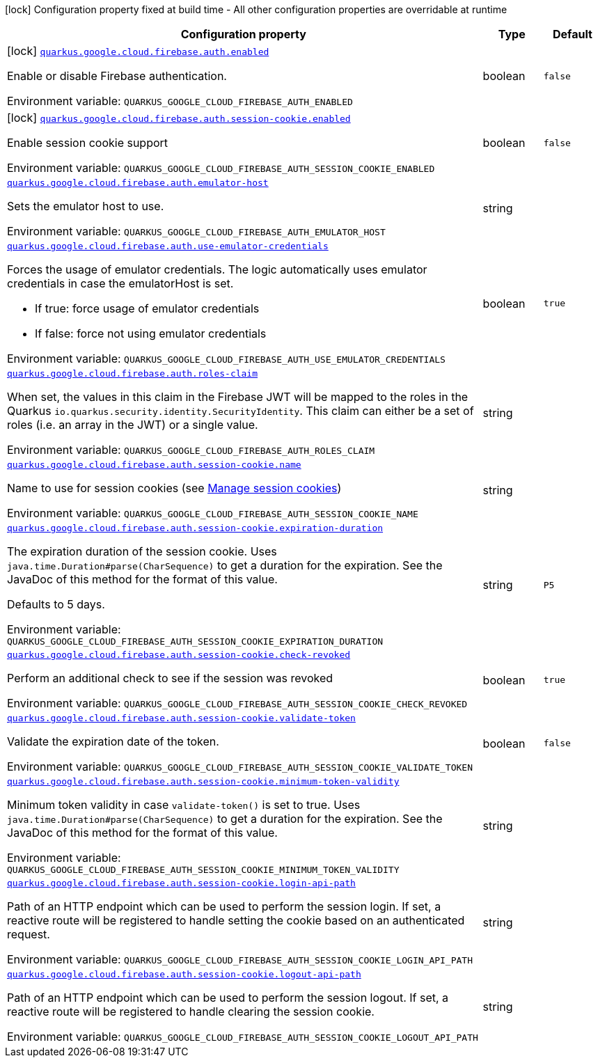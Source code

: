 [.configuration-legend]
icon:lock[title=Fixed at build time] Configuration property fixed at build time - All other configuration properties are overridable at runtime
[.configuration-reference.searchable, cols="80,.^10,.^10"]
|===

h|[.header-title]##Configuration property##
h|Type
h|Default

a|icon:lock[title=Fixed at build time] [[quarkus-google-cloud-firebase-admin_quarkus-google-cloud-firebase-auth-enabled]] [.property-path]##link:#quarkus-google-cloud-firebase-admin_quarkus-google-cloud-firebase-auth-enabled[`quarkus.google.cloud.firebase.auth.enabled`]##
ifdef::add-copy-button-to-config-props[]
config_property_copy_button:+++quarkus.google.cloud.firebase.auth.enabled+++[]
endif::add-copy-button-to-config-props[]


[.description]
--
Enable or disable Firebase authentication.


ifdef::add-copy-button-to-env-var[]
Environment variable: env_var_with_copy_button:+++QUARKUS_GOOGLE_CLOUD_FIREBASE_AUTH_ENABLED+++[]
endif::add-copy-button-to-env-var[]
ifndef::add-copy-button-to-env-var[]
Environment variable: `+++QUARKUS_GOOGLE_CLOUD_FIREBASE_AUTH_ENABLED+++`
endif::add-copy-button-to-env-var[]
--
|boolean
|`false`

a|icon:lock[title=Fixed at build time] [[quarkus-google-cloud-firebase-admin_quarkus-google-cloud-firebase-auth-session-cookie-enabled]] [.property-path]##link:#quarkus-google-cloud-firebase-admin_quarkus-google-cloud-firebase-auth-session-cookie-enabled[`quarkus.google.cloud.firebase.auth.session-cookie.enabled`]##
ifdef::add-copy-button-to-config-props[]
config_property_copy_button:+++quarkus.google.cloud.firebase.auth.session-cookie.enabled+++[]
endif::add-copy-button-to-config-props[]


[.description]
--
Enable session cookie support


ifdef::add-copy-button-to-env-var[]
Environment variable: env_var_with_copy_button:+++QUARKUS_GOOGLE_CLOUD_FIREBASE_AUTH_SESSION_COOKIE_ENABLED+++[]
endif::add-copy-button-to-env-var[]
ifndef::add-copy-button-to-env-var[]
Environment variable: `+++QUARKUS_GOOGLE_CLOUD_FIREBASE_AUTH_SESSION_COOKIE_ENABLED+++`
endif::add-copy-button-to-env-var[]
--
|boolean
|`false`

a| [[quarkus-google-cloud-firebase-admin_quarkus-google-cloud-firebase-auth-emulator-host]] [.property-path]##link:#quarkus-google-cloud-firebase-admin_quarkus-google-cloud-firebase-auth-emulator-host[`quarkus.google.cloud.firebase.auth.emulator-host`]##
ifdef::add-copy-button-to-config-props[]
config_property_copy_button:+++quarkus.google.cloud.firebase.auth.emulator-host+++[]
endif::add-copy-button-to-config-props[]


[.description]
--
Sets the emulator host to use.


ifdef::add-copy-button-to-env-var[]
Environment variable: env_var_with_copy_button:+++QUARKUS_GOOGLE_CLOUD_FIREBASE_AUTH_EMULATOR_HOST+++[]
endif::add-copy-button-to-env-var[]
ifndef::add-copy-button-to-env-var[]
Environment variable: `+++QUARKUS_GOOGLE_CLOUD_FIREBASE_AUTH_EMULATOR_HOST+++`
endif::add-copy-button-to-env-var[]
--
|string
|

a| [[quarkus-google-cloud-firebase-admin_quarkus-google-cloud-firebase-auth-use-emulator-credentials]] [.property-path]##link:#quarkus-google-cloud-firebase-admin_quarkus-google-cloud-firebase-auth-use-emulator-credentials[`quarkus.google.cloud.firebase.auth.use-emulator-credentials`]##
ifdef::add-copy-button-to-config-props[]
config_property_copy_button:+++quarkus.google.cloud.firebase.auth.use-emulator-credentials+++[]
endif::add-copy-button-to-config-props[]


[.description]
--
Forces the usage of emulator credentials. The logic automatically uses emulator credentials in case the emulatorHost is set.

 - If true: force usage of emulator credentials
 - If false: force not using emulator credentials


ifdef::add-copy-button-to-env-var[]
Environment variable: env_var_with_copy_button:+++QUARKUS_GOOGLE_CLOUD_FIREBASE_AUTH_USE_EMULATOR_CREDENTIALS+++[]
endif::add-copy-button-to-env-var[]
ifndef::add-copy-button-to-env-var[]
Environment variable: `+++QUARKUS_GOOGLE_CLOUD_FIREBASE_AUTH_USE_EMULATOR_CREDENTIALS+++`
endif::add-copy-button-to-env-var[]
--
|boolean
|`true`

a| [[quarkus-google-cloud-firebase-admin_quarkus-google-cloud-firebase-auth-roles-claim]] [.property-path]##link:#quarkus-google-cloud-firebase-admin_quarkus-google-cloud-firebase-auth-roles-claim[`quarkus.google.cloud.firebase.auth.roles-claim`]##
ifdef::add-copy-button-to-config-props[]
config_property_copy_button:+++quarkus.google.cloud.firebase.auth.roles-claim+++[]
endif::add-copy-button-to-config-props[]


[.description]
--
When set, the values in this claim in the Firebase JWT will be mapped to the roles in the Quarkus `io.quarkus.security.identity.SecurityIdentity`. This claim can either be a set of roles (i.e. an array in the JWT) or a single value.


ifdef::add-copy-button-to-env-var[]
Environment variable: env_var_with_copy_button:+++QUARKUS_GOOGLE_CLOUD_FIREBASE_AUTH_ROLES_CLAIM+++[]
endif::add-copy-button-to-env-var[]
ifndef::add-copy-button-to-env-var[]
Environment variable: `+++QUARKUS_GOOGLE_CLOUD_FIREBASE_AUTH_ROLES_CLAIM+++`
endif::add-copy-button-to-env-var[]
--
|string
|

a| [[quarkus-google-cloud-firebase-admin_quarkus-google-cloud-firebase-auth-session-cookie-name]] [.property-path]##link:#quarkus-google-cloud-firebase-admin_quarkus-google-cloud-firebase-auth-session-cookie-name[`quarkus.google.cloud.firebase.auth.session-cookie.name`]##
ifdef::add-copy-button-to-config-props[]
config_property_copy_button:+++quarkus.google.cloud.firebase.auth.session-cookie.name+++[]
endif::add-copy-button-to-config-props[]


[.description]
--
Name to use for session cookies (see link:https://firebase.google.com/docs/auth/admin/manage-cookies#java_2[Manage session cookies])


ifdef::add-copy-button-to-env-var[]
Environment variable: env_var_with_copy_button:+++QUARKUS_GOOGLE_CLOUD_FIREBASE_AUTH_SESSION_COOKIE_NAME+++[]
endif::add-copy-button-to-env-var[]
ifndef::add-copy-button-to-env-var[]
Environment variable: `+++QUARKUS_GOOGLE_CLOUD_FIREBASE_AUTH_SESSION_COOKIE_NAME+++`
endif::add-copy-button-to-env-var[]
--
|string
|

a| [[quarkus-google-cloud-firebase-admin_quarkus-google-cloud-firebase-auth-session-cookie-expiration-duration]] [.property-path]##link:#quarkus-google-cloud-firebase-admin_quarkus-google-cloud-firebase-auth-session-cookie-expiration-duration[`quarkus.google.cloud.firebase.auth.session-cookie.expiration-duration`]##
ifdef::add-copy-button-to-config-props[]
config_property_copy_button:+++quarkus.google.cloud.firebase.auth.session-cookie.expiration-duration+++[]
endif::add-copy-button-to-config-props[]


[.description]
--
The expiration duration of the session cookie. Uses `java.time.Duration++#++parse(CharSequence)` to get a duration for the expiration. See the JavaDoc of this method for the format of this value.

Defaults to 5 days.


ifdef::add-copy-button-to-env-var[]
Environment variable: env_var_with_copy_button:+++QUARKUS_GOOGLE_CLOUD_FIREBASE_AUTH_SESSION_COOKIE_EXPIRATION_DURATION+++[]
endif::add-copy-button-to-env-var[]
ifndef::add-copy-button-to-env-var[]
Environment variable: `+++QUARKUS_GOOGLE_CLOUD_FIREBASE_AUTH_SESSION_COOKIE_EXPIRATION_DURATION+++`
endif::add-copy-button-to-env-var[]
--
|string
|`P5`

a| [[quarkus-google-cloud-firebase-admin_quarkus-google-cloud-firebase-auth-session-cookie-check-revoked]] [.property-path]##link:#quarkus-google-cloud-firebase-admin_quarkus-google-cloud-firebase-auth-session-cookie-check-revoked[`quarkus.google.cloud.firebase.auth.session-cookie.check-revoked`]##
ifdef::add-copy-button-to-config-props[]
config_property_copy_button:+++quarkus.google.cloud.firebase.auth.session-cookie.check-revoked+++[]
endif::add-copy-button-to-config-props[]


[.description]
--
Perform an additional check to see if the session was revoked


ifdef::add-copy-button-to-env-var[]
Environment variable: env_var_with_copy_button:+++QUARKUS_GOOGLE_CLOUD_FIREBASE_AUTH_SESSION_COOKIE_CHECK_REVOKED+++[]
endif::add-copy-button-to-env-var[]
ifndef::add-copy-button-to-env-var[]
Environment variable: `+++QUARKUS_GOOGLE_CLOUD_FIREBASE_AUTH_SESSION_COOKIE_CHECK_REVOKED+++`
endif::add-copy-button-to-env-var[]
--
|boolean
|`true`

a| [[quarkus-google-cloud-firebase-admin_quarkus-google-cloud-firebase-auth-session-cookie-validate-token]] [.property-path]##link:#quarkus-google-cloud-firebase-admin_quarkus-google-cloud-firebase-auth-session-cookie-validate-token[`quarkus.google.cloud.firebase.auth.session-cookie.validate-token`]##
ifdef::add-copy-button-to-config-props[]
config_property_copy_button:+++quarkus.google.cloud.firebase.auth.session-cookie.validate-token+++[]
endif::add-copy-button-to-config-props[]


[.description]
--
Validate the expiration date of the token.


ifdef::add-copy-button-to-env-var[]
Environment variable: env_var_with_copy_button:+++QUARKUS_GOOGLE_CLOUD_FIREBASE_AUTH_SESSION_COOKIE_VALIDATE_TOKEN+++[]
endif::add-copy-button-to-env-var[]
ifndef::add-copy-button-to-env-var[]
Environment variable: `+++QUARKUS_GOOGLE_CLOUD_FIREBASE_AUTH_SESSION_COOKIE_VALIDATE_TOKEN+++`
endif::add-copy-button-to-env-var[]
--
|boolean
|`false`

a| [[quarkus-google-cloud-firebase-admin_quarkus-google-cloud-firebase-auth-session-cookie-minimum-token-validity]] [.property-path]##link:#quarkus-google-cloud-firebase-admin_quarkus-google-cloud-firebase-auth-session-cookie-minimum-token-validity[`quarkus.google.cloud.firebase.auth.session-cookie.minimum-token-validity`]##
ifdef::add-copy-button-to-config-props[]
config_property_copy_button:+++quarkus.google.cloud.firebase.auth.session-cookie.minimum-token-validity+++[]
endif::add-copy-button-to-config-props[]


[.description]
--
Minimum token validity in case `validate-token()` is set to true. Uses `java.time.Duration++#++parse(CharSequence)` to get a duration for the expiration. See the JavaDoc of this method for the format of this value.


ifdef::add-copy-button-to-env-var[]
Environment variable: env_var_with_copy_button:+++QUARKUS_GOOGLE_CLOUD_FIREBASE_AUTH_SESSION_COOKIE_MINIMUM_TOKEN_VALIDITY+++[]
endif::add-copy-button-to-env-var[]
ifndef::add-copy-button-to-env-var[]
Environment variable: `+++QUARKUS_GOOGLE_CLOUD_FIREBASE_AUTH_SESSION_COOKIE_MINIMUM_TOKEN_VALIDITY+++`
endif::add-copy-button-to-env-var[]
--
|string
|

a| [[quarkus-google-cloud-firebase-admin_quarkus-google-cloud-firebase-auth-session-cookie-login-api-path]] [.property-path]##link:#quarkus-google-cloud-firebase-admin_quarkus-google-cloud-firebase-auth-session-cookie-login-api-path[`quarkus.google.cloud.firebase.auth.session-cookie.login-api-path`]##
ifdef::add-copy-button-to-config-props[]
config_property_copy_button:+++quarkus.google.cloud.firebase.auth.session-cookie.login-api-path+++[]
endif::add-copy-button-to-config-props[]


[.description]
--
Path of an HTTP endpoint which can be used to perform the session login. If set, a reactive route will be registered to handle setting the cookie based on an authenticated request.


ifdef::add-copy-button-to-env-var[]
Environment variable: env_var_with_copy_button:+++QUARKUS_GOOGLE_CLOUD_FIREBASE_AUTH_SESSION_COOKIE_LOGIN_API_PATH+++[]
endif::add-copy-button-to-env-var[]
ifndef::add-copy-button-to-env-var[]
Environment variable: `+++QUARKUS_GOOGLE_CLOUD_FIREBASE_AUTH_SESSION_COOKIE_LOGIN_API_PATH+++`
endif::add-copy-button-to-env-var[]
--
|string
|

a| [[quarkus-google-cloud-firebase-admin_quarkus-google-cloud-firebase-auth-session-cookie-logout-api-path]] [.property-path]##link:#quarkus-google-cloud-firebase-admin_quarkus-google-cloud-firebase-auth-session-cookie-logout-api-path[`quarkus.google.cloud.firebase.auth.session-cookie.logout-api-path`]##
ifdef::add-copy-button-to-config-props[]
config_property_copy_button:+++quarkus.google.cloud.firebase.auth.session-cookie.logout-api-path+++[]
endif::add-copy-button-to-config-props[]


[.description]
--
Path of an HTTP endpoint which can be used to perform the session logout. If set, a reactive route will be registered to handle clearing the session cookie.


ifdef::add-copy-button-to-env-var[]
Environment variable: env_var_with_copy_button:+++QUARKUS_GOOGLE_CLOUD_FIREBASE_AUTH_SESSION_COOKIE_LOGOUT_API_PATH+++[]
endif::add-copy-button-to-env-var[]
ifndef::add-copy-button-to-env-var[]
Environment variable: `+++QUARKUS_GOOGLE_CLOUD_FIREBASE_AUTH_SESSION_COOKIE_LOGOUT_API_PATH+++`
endif::add-copy-button-to-env-var[]
--
|string
|

|===

